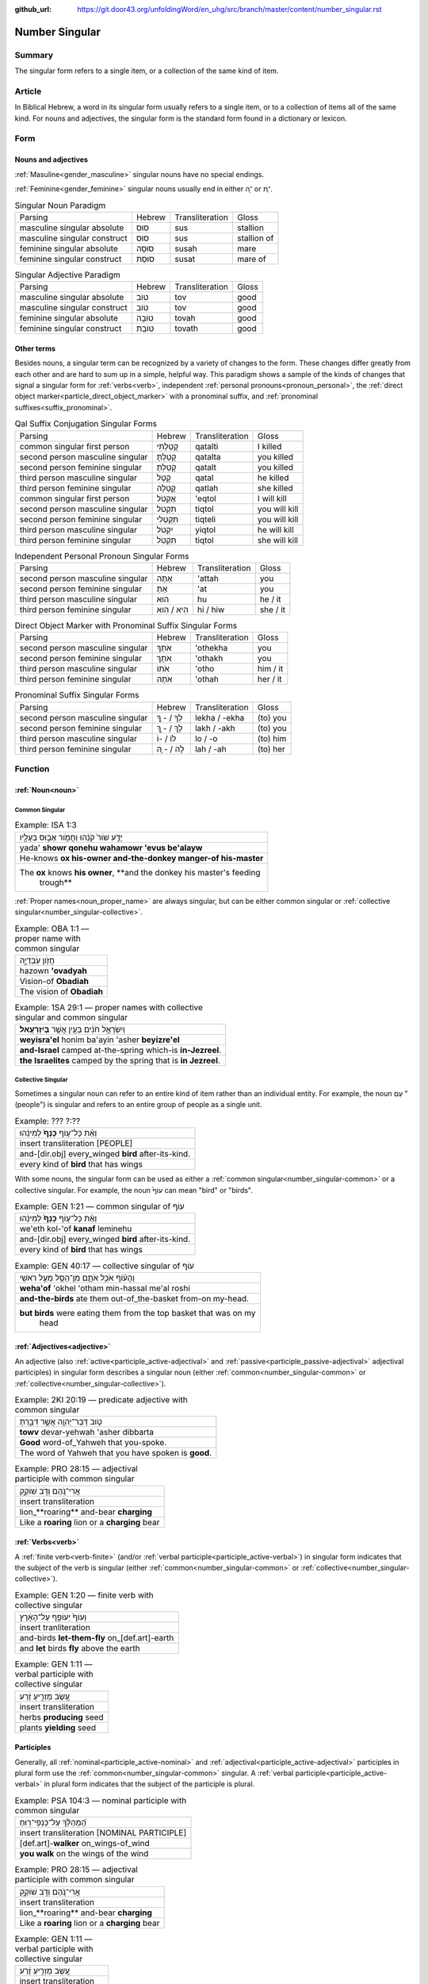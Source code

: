 :github_url: https://git.door43.org/unfoldingWord/en_uhg/src/branch/master/content/number_singular.rst

.. _number_singular:

Number Singular
===============

Summary
-------

The singular form refers to a single item, or a collection of the same kind of item.  

Article
-------

In Biblical Hebrew, a word in its singular form usually refers to a single item, or to a collection of items all of the same
kind. For nouns and adjectives, the singular form is the standard form found in a dictionary or lexicon.

Form
----

Nouns and adjectives
~~~~~~~~~~~~~~~~~~~~

:ref:`Masuline<gender_masculine>` singular nouns have no special endings.

:ref:`Feminine<gender_feminine>` singular nouns usually end in either ־ָה or ־ֶת.

.. csv-table:: Singular Noun Paradigm

  Parsing,Hebrew,Transliteration,Gloss
  masculine singular absolute,סוּס,sus,stallion
  masculine singular construct,סוּס,sus,stallion of
  feminine singular absolute,סוּסָה,susah,mare
  feminine singular construct,סוּסַת,susat,mare of

.. csv-table:: Singular Adjective Paradigm

  Parsing,Hebrew,Transliteration,Gloss
  masculine singular absolute,טוֹב,tov,good
  masculine singular construct,טוֹב,tov,good
  feminine singular absolute,טוֹבָה,tovah,good
  feminine singular construct,טוֹבַת,tovath,good

Other terms
~~~~~~~~~~~

Besides nouns, a singular term can be recognized by a variety of changes
to the form. These changes differ greatly from each other and are hard
to sum up in a simple, helpful way. This paradigm shows a sample of the
kinds of changes that signal a singular form for :ref:`verbs<verb>`, independent :ref:`personal pronouns<pronoun_personal>`,
the :ref:`direct object marker<particle_direct_object_marker>` with a pronominal suffix,
and :ref:`pronominal suffixes<suffix_pronominal>`.

.. csv-table:: Qal Suffix Conjugation Singular Forms

  Parsing,Hebrew,Transliteration,Gloss
  common singular first person,קָטַלְתִּי,qatalti,I killed
  second person masculine singular,קָטַלְתָּ,qatalta,you killed
  second person feminine singular,קָטַלְתְּ,qatalt,you killed
  third person masculine singular,קָטַל,qatal,he killed
  third person feminine singular,קָטְלָה,qatlah,she killed
  common singular first person,אֶקְטֹל,'eqtol,I will kill
  second person masculine singular,תִּקְטֹל,tiqtol,you will kill
  second person feminine singular,תִּקְטְלִי,tiqteli,you will kill
  third person masculine singular,יִקְטֹל,yiqtol,he will kill
  third person feminine singular,תִּקְטֹל,tiqtol,she will kill

.. csv-table:: Independent Personal Pronoun Singular Forms

  Parsing,Hebrew,Transliteration,Gloss
  second person masculine singular,אַתָּה,'attah,you
  second person feminine singular,אַתְּ,'at,you
  third person masculine singular,הוּא,hu,he / it
  third person feminine singular,הִיא / הִוא,hi / hiw,she / it

.. csv-table:: Direct Object Marker with Pronominal Suffix Singular Forms

  Parsing,Hebrew,Transliteration,Gloss
  second person masculine singular,אֹתְךָ,'othekha,you
  second person feminine singular,אֹתָךְ,'othakh,you
  third person masculine singular,אֹתוֹ,'otho,him / it
  third person feminine singular,אֹתָהּ,'othah,her / it

.. csv-table:: Pronominal Suffix Singular Forms

  Parsing,Hebrew,Transliteration,Gloss
  second person masculine singular,לְךָ / - ְךָ,lekha / -ekha,(to) you
  second person feminine singular,לָךְ / - ָךְ,lakh / -akh,(to) you
  third person masculine singular,לוֹ / -וֹ,lo / -o,(to) him
  third person feminine singular,לָהּ / - ָהּ,lah / -ah,(to) her

Function
--------

:ref:`Noun<noun>`
~~~~~~~~~~~~~~~~~

.. _number_singular-common:

Common Singular
^^^^^^^^^^^^^^^

.. csv-table:: Example: ISA 1:3

  יָדַ֥ע שֹׁור֙ קֹנֵ֔הוּ וַחֲמֹ֖ור אֵב֣וּס בְּעָלָ֑יו
  yada' **showr qonehu wahamowr 'evus be'alayw**
  He-knows **ox his-owner and-the-donkey manger-of his-master**
  "The **ox** knows **his owner**, **and the donkey his master's feeding
     trough**"

:ref:`Proper names<noun_proper_name>` are always singular, but can be either common singular or
:ref:`collective singular<number_singular-collective>`.

.. csv-table:: Example: OBA 1:1 –– proper name with common singular

  חֲזֹ֖ון עֹֽבַדְיָ֑ה
  hazown **'ovadyah**
  Vision-of **Obadiah**
  The vision of **Obadiah**

.. csv-table:: Example: 1SA 29:1 –– proper names with collective singular and common singular

  וְיִשְׂרָאֵ֣ל חֹנִ֔ים בַּעַ֖יִן אֲשֶׁ֥ר **בְּיִזְרְעֶֽאל**\ ׃
  **weyisra'el** honim ba'ayin 'asher **beyizre'el**
  **and-Israel** camped at-the-spring which-is **in-Jezreel**.
  **the Israelites** camped by the spring that is **in Jezreel**.

.. _number_singular-collective:

Collective Singular
^^^^^^^^^^^^^^^^^^^

Sometimes a singular noun can refer to an entire kind of item rather than an individual entity. For example, the noun עַם
"(people") is singular and refers to an entire group of people as a single unit.

.. csv-table:: Example: ??? ?:??

  וְאֵ֨ת כָּל־ע֤וֹף **כָּנָף֙** לְמִינֵ֔הוּ
  insert transliteration [PEOPLE]
  and-[dir.obj] every\_winged **bird** after-its-kind.
  every kind of **bird** that has wings

With some nouns, the singular form can be used as either a :ref:`common singular<number_singular-common>` or a collective
singular. For example, the noun עוֹף֙ can mean "bird" or "birds".  

.. csv-table:: Example: GEN 1:21 –– common singular of עוֹף

  וְאֵ֨ת כָּל־ע֤וֹף **כָּנָף֙** לְמִינֵ֔הוּ
  we'eth kol-'of **kanaf** leminehu
  and-[dir.obj] every\_winged **bird** after-its-kind.
  every kind of **bird** that has wings

.. csv-table:: Example: GEN 40:17 –– collective singular of עוֹף

  וְהָע֗וֹף אֹכֵ֥ל אֹתָ֛ם מִן־הַסַּ֖ל מֵעַ֥ל רֹאשִֽׁי
  **weha'of** 'okhel 'otham min-hassal me'al roshi
  **and-the-birds** ate them out-of\_the-basket from-on my-head.
  "**but birds** were eating them from the top basket that was on my
     head"

:ref:`Adjectives<adjective>`
~~~~~~~~~~~~~~~~~~~~~~~~~~~~

An adjective (also :ref:`active<participle_active-adjectival>` and :ref:`passive<participle_passive-adjectival>` adjectival
participles) in singular form describes a singular noun (either :ref:`common<number_singular-common>` or
:ref:`collective<number_singular-collective>`).

.. csv-table:: Example: 2KI 20:19 –– predicate adjective with common singular

  טֹ֥וב דְּבַר־יְהוָ֖ה אֲשֶׁ֣ר דִּבַּ֑רְתָּ
  **towv** devar-yehwah 'asher dibbarta
  **Good** word-of\_Yahweh that you-spoke.
  The word of Yahweh that you have spoken is **good**.

.. csv-table:: Example: PRO 28:15 –– adjectival participle with common singular

  אֲרִי־נֹ֭הֵם וְדֹ֣ב שׁוֹקֵ֑ק
  insert transliteration
  lion\_**roaring** and-bear **charging**
  Like a **roaring** lion or a **charging** bear 

:ref:`Verbs<verb>`
~~~~~~~~~~~~~~~~~~

A :ref:`finite verb<verb-finite>` (and/or :ref:`verbal participle<participle_active-verbal>`) in singular form
indicates that the subject of the verb is singular (either :ref:`common<number_singular-common>` or
:ref:`collective<number_singular-collective>`).

.. csv-table:: Example: GEN 1:20 –– finite verb with collective singular

  וְעוֹף֙ יְעוֹפֵ֣ף עַל־הָאָ֔רֶץ
  insert tranliteration
  and-birds **let-them-fly** on\_[def.art]-earth
  and **let** birds **fly** above the earth

.. csv-table:: Example: GEN 1:11 –– verbal participle with collective singular

  עֵ֚שֶׂב מַזְרִ֣יעַ זֶ֔רַע
  insert transliteration
  herbs **producing** seed
  plants **yielding** seed

Participles
~~~~~~~~~~~

Generally, all :ref:`nominal<participle_active-nominal>` and :ref:`adjectival<participle_active-adjectival>`
participles in plural form use the :ref:`common<number_singular-common>` singular. A :ref:`verbal participle<participle_active-verbal>`
in plural form indicates that the subject of the participle is plural.

.. csv-table:: Example: PSA 104:3 –– nominal participle with common singular

  הַֽ֝מְהַלֵּ֗ךְ עַל־כַּנְפֵי־רֽוּחַ
  insert transliteration [NOMINAL PARTICIPLE]
  [def.art]-**walker** on_wings-of_wind
  **you walk** on the wings of the wind
  
.. csv-table:: Example: PRO 28:15 –– adjectival participle with common singular

  אֲרִי־נֹ֭הֵם וְדֹ֣ב שׁוֹקֵ֑ק
  insert transliteration
  lion\_**roaring** and-bear **charging**
  Like a **roaring** lion or a **charging** bear 

.. csv-table:: Example: GEN 1:11 –– verbal participle with collective singular

  עֵ֚שֶׂב מַזְרִ֣יעַ זֶ֔רַע
  insert transliteration
  herbs **producing** seed
  plants **yielding** seed

:ref:`Personal pronouns<pronoun_personal>` and :ref:`suffixes<suffix_pronominal>`
~~~~~~~~~~~~~~~~~~~~~~~~~~~~~~~~~~~~~~~~~~~~~~~~~~~~~~~~~~~~~~~~~~~~~~~~~~~~~~~~~

.. csv-table:: Example: JER 37:2 –– independent personal pronoun with common singular

  וְלֹ֥א שָׁמַ֛ע **ה֥וּא** וַעֲבָדָ֖יו וְעַ֣ם הָאָ֑רֶץ
  welo shama' **hu** wa'avadayw we'am ha'arets
  and-not he-listened **he** and-his-servants and-people-of the-land
  "but he, his servants, and the people of the land did not listen"

.. csv-table:: Example: 2SA 19:4 (2SA 19:1 in Hebrew) –– pronominal suffix with common singular

  בְּנִ֤י אַבְשָׁלֹום֙ בְּנִ֣י בְנִ֣י
  **beni** 'avshalowm **beni veni**
  **My-son** Absalom **my-son my-son**
  "**My son** Absalom, **my son**, **my son**!"